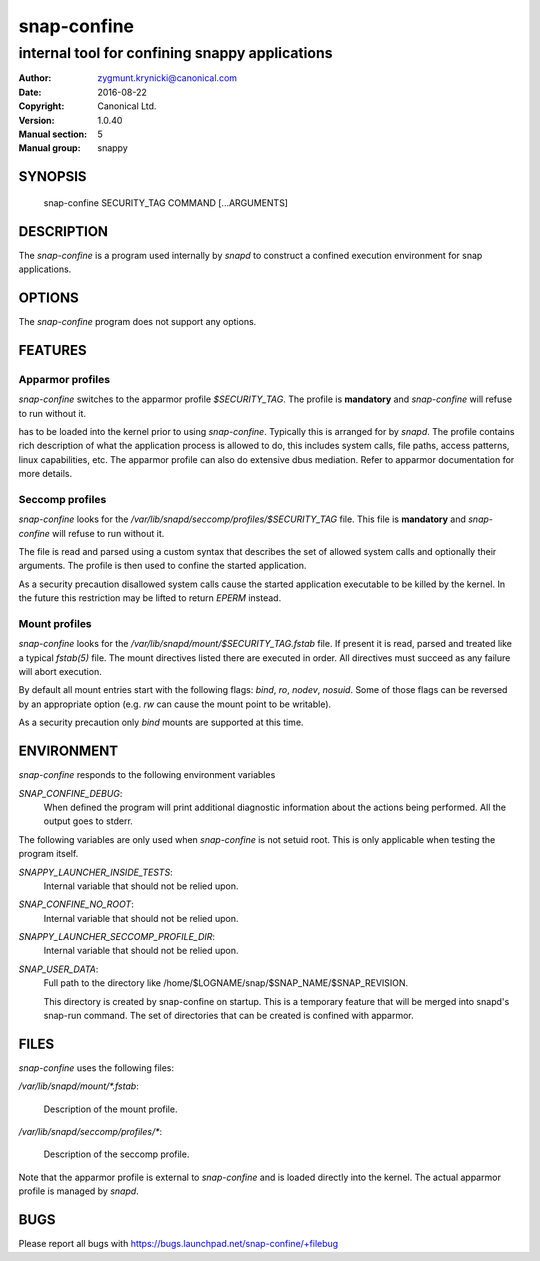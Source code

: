==============
 snap-confine
==============

-----------------------------------------------
internal tool for confining snappy applications
-----------------------------------------------

:Author: zygmunt.krynicki@canonical.com
:Date:   2016-08-22
:Copyright: Canonical Ltd.
:Version: 1.0.40
:Manual section: 5
:Manual group: snappy

SYNOPSIS
========

	snap-confine SECURITY_TAG COMMAND [...ARGUMENTS]

DESCRIPTION
===========

The `snap-confine` is a program used internally by `snapd` to construct a
confined execution environment for snap applications.

OPTIONS
=======

The `snap-confine` program does not support any options.

FEATURES
========

Apparmor profiles
-----------------

`snap-confine` switches to the apparmor profile `$SECURITY_TAG`. The profile is
**mandatory** and `snap-confine` will refuse to run without it.

has to be loaded into the kernel prior to using `snap-confine`. Typically this
is arranged for by `snapd`. The profile contains rich description of what the
application process is allowed to do, this includes system calls, file paths,
access patterns, linux capabilities, etc. The apparmor profile can also do
extensive dbus mediation. Refer to apparmor documentation for more details.

Seccomp profiles
----------------

`snap-confine` looks for the `/var/lib/snapd/seccomp/profiles/$SECURITY_TAG`
file. This file is **mandatory** and `snap-confine` will refuse to run without
it.

The file is read and parsed using a custom syntax that describes the set of
allowed system calls and optionally their arguments. The profile is then used
to confine the started application.

As a security precaution disallowed system calls cause the started application
executable to be killed by the kernel. In the future this restriction may be
lifted to return `EPERM` instead.

Mount profiles
--------------

`snap-confine` looks for the `/var/lib/snapd/mount/$SECURITY_TAG.fstab` file.
If present it is read, parsed and treated like a typical `fstab(5)` file.
The mount directives listed there are executed in order. All directives must
succeed as any failure will abort execution.

By default all mount entries start with the following flags: `bind`, `ro`,
`nodev`, `nosuid`.  Some of those flags can be reversed by an appropriate
option (e.g. `rw` can cause the mount point to be writable).

As a security precaution only `bind` mounts are supported at this time.

ENVIRONMENT
===========

`snap-confine` responds to the following environment variables

`SNAP_CONFINE_DEBUG`:
	When defined the program will print additional diagnostic information about
	the actions being performed. All the output goes to stderr.

The following variables are only used when `snap-confine` is not setuid root.
This is only applicable when testing the program itself.

`SNAPPY_LAUNCHER_INSIDE_TESTS`:
	Internal variable that should not be relied upon.

`SNAP_CONFINE_NO_ROOT`:
	Internal variable that should not be relied upon.

`SNAPPY_LAUNCHER_SECCOMP_PROFILE_DIR`:
	Internal variable that should not be relied upon.

`SNAP_USER_DATA`:
    Full path to the directory like /home/$LOGNAME/snap/$SNAP_NAME/$SNAP_REVISION.

    This directory is created by snap-confine on startup. This is a temporary
    feature that will be merged into snapd's snap-run command. The set of directories
    that can be created is confined with apparmor.

FILES
=====

`snap-confine` uses the following files:

`/var/lib/snapd/mount/*.fstab`:

	Description of the mount profile.

`/var/lib/snapd/seccomp/profiles/*`:

	Description of the seccomp profile.

Note that the apparmor profile is external to `snap-confine` and is loaded
directly into the kernel. The actual apparmor profile is managed by `snapd`.

BUGS
====

Please report all bugs with https://bugs.launchpad.net/snap-confine/+filebug
